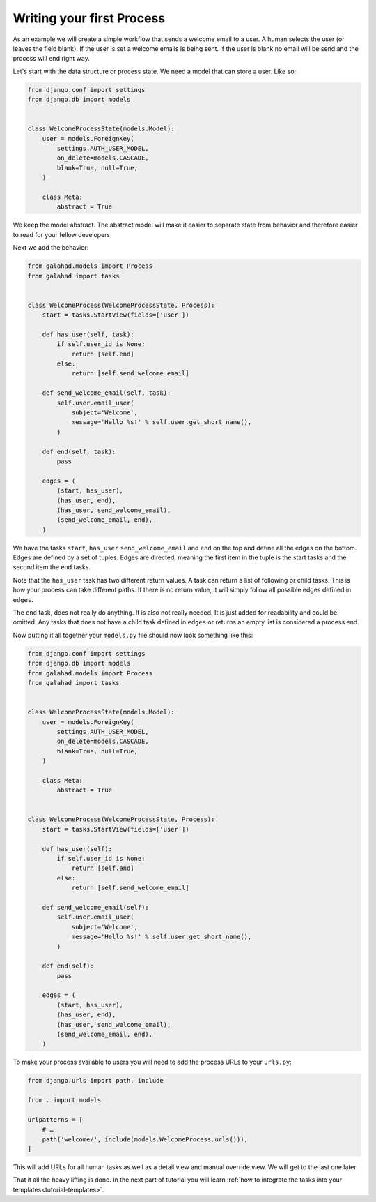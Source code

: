 .. _tutorial-process:

Writing your first Process
==========================

As an example we will create a simple workflow that sends a welcome email to a
user. A human selects the user (or leaves the field blank). If the user is set
a welcome emails is being sent. If the user is blank no email will be send and
the process will end right way.

.. graphviz::

    digraph {
        graph [rankdir=LR]
        node [fillcolor=white fontname="Georgia, serif" shape=rect style=filled]
        start [color=black fontcolor=black style="filled, rounded"]
        "send welcome email" [color=black fontcolor=black style=filled]
        end [color=black fontcolor=black style=filled]
        "has user" [color=black fontcolor=black style=filled]
        start -> "has user"
        "has user" -> end
        "has user" -> "send welcome email"
        "send welcome email" -> end
    }

Let's start with the data structure or process state. We need a model that can
store a user. Like so:

.. code-block:: python

    from django.conf import settings
    from django.db import models


    class WelcomeProcessState(models.Model):
        user = models.ForeignKey(
            settings.AUTH_USER_MODEL,
            on_delete=models.CASCADE,
            blank=True, null=True,
        )

        class Meta:
            abstract = True

We keep the model abstract. The abstract model will make it easier to separate
state from behavior and therefore easier to read for your fellow developers.

Next we add the behavior:

.. code-block:: python

    from galahad.models import Process
    from galahad import tasks


    class WelcomeProcess(WelcomeProcessState, Process):
        start = tasks.StartView(fields=['user'])

        def has_user(self, task):
            if self.user_id is None:
                return [self.end]
            else:
                return [self.send_welcome_email]

        def send_welcome_email(self, task):
            self.user.email_user(
                subject='Welcome',
                message='Hello %s!' % self.user.get_short_name(),
            )

        def end(self, task):
            pass

        edges = (
            (start, has_user),
            (has_user, end),
            (has_user, send_welcome_email),
            (send_welcome_email, end),
        )

We have the tasks ``start``, ``has_user`` ``send_welcome_email`` and ``end``
on the top and define all the edges on the bottom. Edges are defined by a
set of tuples. Edges are directed, meaning the first item in the tuple is
the start tasks and the second item the end tasks.

Note that the ``has_user`` task has two different return values. A task
can return a list of following or child tasks. This is how your process
can take different paths. If there is no return value, it will simply
follow all possible edges defined in ``edges``.

The ``end`` task, does not really do anything. It is also not really needed.
It is just added for readability and could be omitted. Any tasks that does
not have a child task defined in ``edges`` or returns an empty list is
considered a process end.

Now putting it all together your ``models.py`` file should now look something
like this:

.. code-block:: python

    from django.conf import settings
    from django.db import models
    from galahad.models import Process
    from galahad import tasks


    class WelcomeProcessState(models.Model):
        user = models.ForeignKey(
            settings.AUTH_USER_MODEL,
            on_delete=models.CASCADE,
            blank=True, null=True,
        )

        class Meta:
            abstract = True


    class WelcomeProcess(WelcomeProcessState, Process):
        start = tasks.StartView(fields=['user'])

        def has_user(self):
            if self.user_id is None:
                return [self.end]
            else:
                return [self.send_welcome_email]

        def send_welcome_email(self):
            self.user.email_user(
                subject='Welcome',
                message='Hello %s!' % self.user.get_short_name(),
            )

        def end(self):
            pass

        edges = (
            (start, has_user),
            (has_user, end),
            (has_user, send_welcome_email),
            (send_welcome_email, end),
        )

To make your process available to users you will need to add the process URLs
to your ``urls.py``:

.. code-block:: python

    from django.urls import path, include

    from . import models

    urlpatterns = [
        # …
        path('welcome/', include(models.WelcomeProcess.urls())),
    ]

This will add URLs for all human tasks as well as a detail view and manual
override view. We will get to the last one later.

That it all the heavy lifting is done. In the next part of tutorial you will
learn
:ref:`how to integrate the tasks into your templates<tutorial-templates>`.
